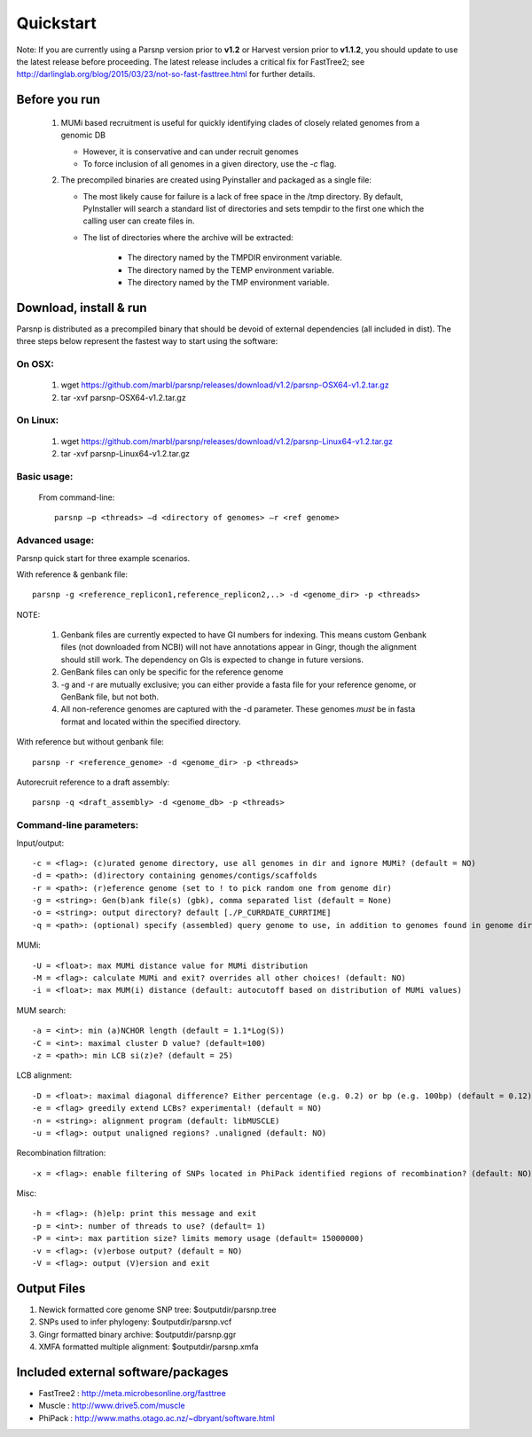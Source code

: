 Quickstart
==========

Note: If you are currently using a Parsnp version prior to **v1.2** or Harvest version prior to **v1.1.2**, you should update to use the latest release before proceeding. The latest release includes a critical fix for FastTree2; see http://darlinglab.org/blog/2015/03/23/not-so-fast-fasttree.html for further details.

Before you run
---------------

   1. MUMi based recruitment is useful for quickly identifying clades of closely related genomes from a genomic DB
   
      * However, it is conservative and can under recruit genomes
      * To force inclusion of all genomes in a given directory, use the `-c` flag.
      
   2. The precompiled binaries are created using Pyinstaller and packaged as a single file:
   
      * The most likely cause for failure is a lack of free space in the /tmp directory. By default, PyInstaller will search a standard list of directories and sets tempdir to the first one which the calling user can create files in. 
      
      * The list of directories where the archive will be extracted:
      
         - The directory named by the TMPDIR environment variable.
         - The directory named by the TEMP environment variable.
         - The directory named by the TMP environment variable.

Download, install & run
-----------------------
Parsnp is distributed as a precompiled binary that should be devoid of external dependencies (all included in dist). The three steps below represent the fastest way to start using the software:

On OSX:
"""""""
  1. wget https://github.com/marbl/parsnp/releases/download/v1.2/parsnp-OSX64-v1.2.tar.gz
  2. tar -xvf parsnp-OSX64-v1.2.tar.gz

On Linux:
"""""""""

  1. wget https://github.com/marbl/parsnp/releases/download/v1.2/parsnp-Linux64-v1.2.tar.gz
  2. tar -xvf parsnp-Linux64-v1.2.tar.gz

Basic usage:
""""""""""""

  From command-line::
  
     parsnp –p <threads> –d <directory of genomes> –r <ref genome>

Advanced usage:
"""""""""""""""

Parsnp quick start for three example scenarios.

With reference & genbank file::
   
   parsnp -g <reference_replicon1,reference_replicon2,..> -d <genome_dir> -p <threads> 
   
NOTE: 

    1. Genbank files are currently expected to have GI numbers for indexing. This means custom Genbank files (not downloaded from NCBI) will not have annotations appear in Gingr, though the alignment should still work. The dependency on GIs is expected to change in future versions.
    2. GenBank files can only be specific for the reference genome
    3. -g and -r are mutually exclusive; you can either provide a fasta file for your reference genome, or GenBank file, but not both.
    4. All non-reference genomes are captured with the -d parameter. These genomes *must* be in fasta format and located within the specified directory.

With reference but without genbank file::
   
   parsnp -r <reference_genome> -d <genome_dir> -p <threads> 
   
Autorecruit reference to a draft assembly::
   
   parsnp -q <draft_assembly> -d <genome_db> -p <threads> 

Command-line parameters:
"""""""""""""""""""""""""

Input/output::

 -c = <flag>: (c)urated genome directory, use all genomes in dir and ignore MUMi? (default = NO)
 -d = <path>: (d)irectory containing genomes/contigs/scaffolds
 -r = <path>: (r)eference genome (set to ! to pick random one from genome dir)
 -g = <string>: Gen(b)ank file(s) (gbk), comma separated list (default = None)
 -o = <string>: output directory? default [./P_CURRDATE_CURRTIME]
 -q = <path>: (optional) specify (assembled) query genome to use, in addition to genomes found in genome dir (default = NONE)

   
MUMi::

 -U = <float>: max MUMi distance value for MUMi distribution 
 -M = <flag>: calculate MUMi and exit? overrides all other choices! (default: NO)
 -i = <float>: max MUM(i) distance (default: autocutoff based on distribution of MUMi values)
  
MUM search::

 -a = <int>: min (a)NCHOR length (default = 1.1*Log(S))
 -C = <int>: maximal cluster D value? (default=100)
 -z = <path>: min LCB si(z)e? (default = 25)
  
LCB alignment::

 -D = <float>: maximal diagonal difference? Either percentage (e.g. 0.2) or bp (e.g. 100bp) (default = 0.12)
 -e = <flag> greedily extend LCBs? experimental! (default = NO)
 -n = <string>: alignment program (default: libMUSCLE)
 -u = <flag>: output unaligned regions? .unaligned (default: NO)
  
Recombination filtration::

 -x = <flag>: enable filtering of SNPs located in PhiPack identified regions of recombination? (default: NO)
  
Misc::

 -h = <flag>: (h)elp: print this message and exit
 -p = <int>: number of threads to use? (default= 1)
 -P = <int>: max partition size? limits memory usage (default= 15000000)
 -v = <flag>: (v)erbose output? (default = NO)
 -V = <flag>: output (V)ersion and exit

Output Files
-------------

#. Newick formatted core genome SNP tree: $outputdir/parsnp.tree
#. SNPs used to infer phylogeny: $outputdir/parsnp.vcf
#. Gingr formatted binary archive: $outputdir/parsnp.ggr
#. XMFA formatted multiple alignment: $outputdir/parsnp.xmfa

Included external software/packages
------------------------

* FastTree2 : http://meta.microbesonline.org/fasttree
* Muscle : http://www.drive5.com/muscle
* PhiPack : http://www.maths.otago.ac.nz/~dbryant/software.html




